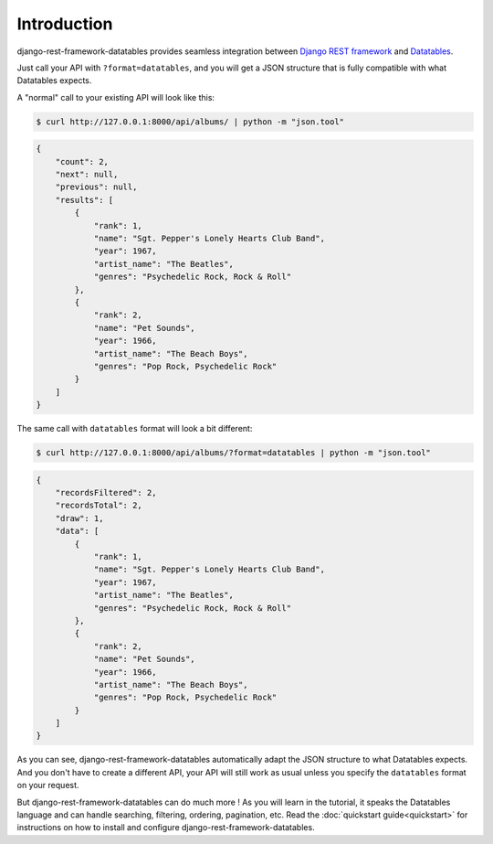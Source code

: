 Introduction
============

django-rest-framework-datatables provides seamless integration between `Django REST framework <https://www.django-rest-framework.org>`_ and `Datatables <https://datatables.net>`_.

Just call your API with ``?format=datatables``, and you will get a JSON structure that is fully compatible with what Datatables expects.

A "normal" call to your existing API will look like this:

.. code:: bash

    $ curl http://127.0.0.1:8000/api/albums/ | python -m "json.tool"

.. code:: json

    {
        "count": 2,
        "next": null,
        "previous": null,
        "results": [
            {
                "rank": 1,
                "name": "Sgt. Pepper's Lonely Hearts Club Band",
                "year": 1967,
                "artist_name": "The Beatles",
                "genres": "Psychedelic Rock, Rock & Roll"
            },
            {
                "rank": 2,
                "name": "Pet Sounds",
                "year": 1966,
                "artist_name": "The Beach Boys",
                "genres": "Pop Rock, Psychedelic Rock"
            }
        ]
    }

The same call with ``datatables`` format will look a bit different:

.. code:: bash

    $ curl http://127.0.0.1:8000/api/albums/?format=datatables | python -m "json.tool"

.. code:: json

    {
        "recordsFiltered": 2,
        "recordsTotal": 2,
        "draw": 1,
        "data": [
            {
                "rank": 1,
                "name": "Sgt. Pepper's Lonely Hearts Club Band",
                "year": 1967,
                "artist_name": "The Beatles",
                "genres": "Psychedelic Rock, Rock & Roll"
            },
            {
                "rank": 2,
                "name": "Pet Sounds",
                "year": 1966,
                "artist_name": "The Beach Boys",
                "genres": "Pop Rock, Psychedelic Rock"
            }
        ]
    }

As you can see, django-rest-framework-datatables automatically adapt the JSON structure to what Datatables expects. And you don't have to create a different API, your API will still work as usual unless you specify the ``datatables`` format on your request.

But django-rest-framework-datatables can do much more ! As you will learn in the tutorial, it speaks the Datatables language and can handle searching, filtering, ordering, pagination, etc.
Read the :doc:`quickstart guide<quickstart>` for instructions on how to install and configure django-rest-framework-datatables.
